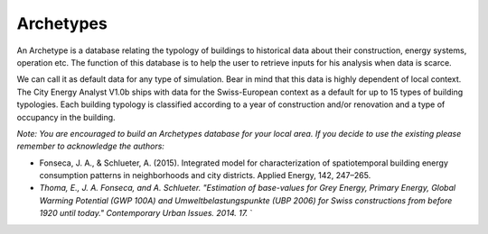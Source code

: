 Archetypes
==========

An Archetype is a database relating the typology of buildings to
historical data about their construction, energy systems, operation etc.
The function of this database is to help the user to retrieve inputs for
his analysis when data is scarce.

We can call it as default data for any type of simulation. Bear in mind
that this data is highly dependent of local context. The City Energy
Analyst V1.0b ships with data for the Swiss-European context as a
default for up to 15 types of building typologies. Each building
typology is classified according to a year of construction and/or
renovation and a type of occupancy in the building.

*Note: You are encouraged to build an Archetypes database for your local
area. If you decide to use the existing please remember to acknowledge
the authors:*

-  Fonseca, J. A., & Schlueter, A. (2015). Integrated model for
   characterization of spatiotemporal building energy consumption
   patterns in neighborhoods and city districts. Applied Energy, 142,
   247–265.
-  *Thoma, E., J. A. Fonseca, and A. Schlueter. "Estimation of
   base-values for Grey Energy, Primary Energy, Global Warming Potential
   (GWP 100A) and Umweltbelastungspunkte (UBP 2006) for Swiss
   constructions from before 1920 until today." Contemporary Urban
   Issues. 2014. 17.*
   \`
